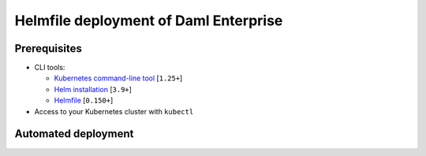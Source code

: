 .. Copyright (c) 2023 Digital Asset (Switzerland) GmbH and/or its affiliates. All rights reserved.
.. SPDX-License-Identifier: Apache-2.0

Helmfile deployment of Daml Enterprise
######################################

Prerequisites
*************

* CLI tools:

  * `Kubernetes command-line tool <https://kubernetes.io/docs/tasks/tools/>`_ [\ ``1.25+``\ ]
  * `Helm installation <https://helm.sh/docs/intro/install/>`_ [\ ``3.9+``\ ]
  * `Helmfile <https://helmfile.readthedocs.io/>`_ [\ ``0.150+``\ ]

* Access to your Kubernetes cluster with ``kubectl``

Automated deployment
********************

.. tabs::
  .. tab:: Azure
    * Switch the ``kubectl`` context and open an SSH tunnel to the private Kubernetes API:

      .. code-block:: bash
         cd azure/terraform/
         ./bootstraps/merge-kubeconfig.sh
         make kubectl-proxy
    * Open a new terminal at the root of this repository

    * Deploy everything with Helmfile:

      .. code-block:: bash
         cd azure/helmfile/
         helmfile apply --skip-diff-on-install
  .. tab:: AWS
    * Switch the ``kubectl`` context and open an SSH tunnel to the private Kubernetes API:

      .. code-block:: bash
         cd aws/terraform/
         ./bootstraps/merge-kubeconfig.sh
         make kubectl-proxy
    * Open a new terminal at the root of this repository

    * Deploy everything with Helmfile:

      .. code-block:: bash
         cd aws/helmfile/
         helmfile apply --skip-diff-on-install

